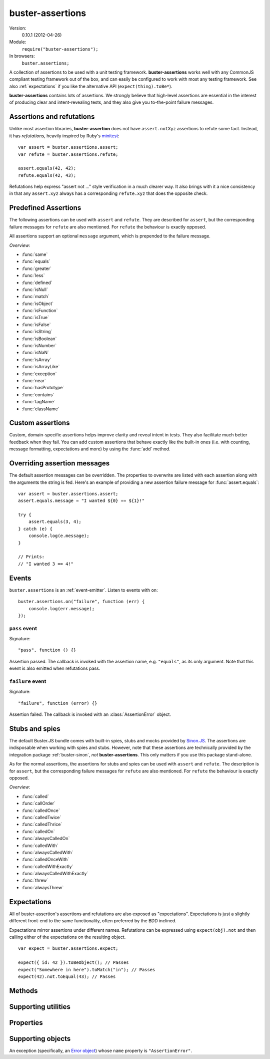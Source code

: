 .. default-domain:: js
.. highlight:: javascript
.. _buster-assertions:

=================
buster-assertions
=================

Version:
    0.10.1 (2012-04-26)
Module:
    ``require("buster-assertions");``
In browsers:
    ``buster.assertions;``

A collection of assertions to be used with a unit testing framework.
**buster-assertions** works well with any CommonJS compliant testing framework
out of the box, and can easily be configured to work with most any testing
framework. See also :ref:`expectations` if you like the alternative API
(``expect(thing).toBe*``).

**buster-assertions** contains lots of assertions. We
strongly believe that high-level assertions are essential in the
interest of producing clear and intent-revealing tests, and they also
give you to-the-point failure messages.


Assertions and refutations
==========================

Unlike most assertion libraries, **buster-assertion** does not have
``assert.notXyz`` assertions to refute some fact. Instead, it has
*refutations*, heavily inspired by Ruby's `minitest
<http://bfts.rubyforge.org/minitest/>`_::

    var assert = buster.assertions.assert;
    var refute = buster.assertions.refute;

    assert.equals(42, 42);
    refute.equals(42, 43);

Refutations help express "assert not ..." style verification in a much clearer
way. It also brings with it a nice consistency in that any ``assert.xyz``
always has a corresponding ``refute.xyz`` that does the opposite check.

.. function:: assert

    ::

        assert(actual[, message]);

    Fails if ``actual`` is falsy (``0``, ``""``, ``null``, ``undefined``,
    ``NaN``). Fails with either the provided message or "Expected null to be
    truthy". This behavior differs from all other assertions, which prepend
    the optional message argument.

    ::

        assert({ not: "Falsy" }, "This will pass");
        assert(null, "This will fail"); // Fails with custom message
        assert(null); // Fails
        assert(34);   // Passes

.. function:: refute

    ::

        refute(actual[, message])

    Fails if ``actual`` is truthy. Fails with either the provided message or
    "Expected null to be falsy". This behavior differs from all other
    refutations, which prepend the optional message argument.

    ::

        refute({ not: "Falsy" }, "This will fail"); // Fails with custom message
        refute(null, "This will pass");
        refute(null); // Passes
        refute(34);   // Fails


Predefined Assertions
=====================

The following assertions can be used with ``assert`` and ``refute``.
They are described for ``assert``, but the corresponding failure messages for ``refute``
are also mentioned. For ``refute`` the behaviour is exactly opposed.

All assertions support an optional ``message`` argument, which is prepended to the
failure message.

*Overview:*

- :func:`same`
- :func:`equals`
- :func:`greater`
- :func:`less`
- :func:`defined`
- :func:`isNull`
- :func:`match`
- :func:`isObject`
- :func:`isFunction`
- :func:`isTrue`
- :func:`isFalse`
- :func:`isString`
- :func:`isBoolean`
- :func:`isNumber`
- :func:`isNaN`
- :func:`isArray`
- :func:`isArrayLike`
- :func:`exception`
- :func:`near`
- :func:`hasPrototype`
- :func:`contains`
- :func:`tagName`
- :func:`className`

.. function:: same

    ::

        assert.same(actual, expected[, message])

    Fails if ``actual`` **is not** the same object (``===``) as ``expected``.
    To compare similar objects, such as ``{ name: "Chris", id: 42 }`` and ``{
    id: 42, name: "Chris" }`` (not the same instance), see
    :func:`equals`.

    ::

        var obj = { id: 42, name: "Chris" };
        assert.same(obj, obj);                       // Passes
        assert.same(obj, { id: 42, name: "Chris" }); // Fails

    **Messages**

    ::

        assert.same.message = "${0} expected to be the same object as ${1}";
        refute.same.message = "${0} expected not to be the same object as ${1}";

    ``${0}``:
        The actual object
    ``${1}``:
        The expected object


.. function:: equals

    ::

        assert.equals(actual, expected[, message])

    Compares ``actual`` to ``expected`` property by property. If the property
    count does not match, or if any of ``actual``'s properties does not match
    the corresponding property in ``expected``, the assertion fails. Object
    properties are verified recursively.

    If ``actual`` is ``null`` or ``undefined``, an exact match is required.
    Date objects are compared by their ``getTime`` method. Regular expressions
    are compared by their string representations. Primitives are compared using
    ``==``, i.e., with coercion.

    ``equals`` passes when comparing an ``arguments`` object to an array if the
    both contain the same elements.

    ::

        assert.equals({ name: "Professor Chaos" }, { name: "Professor Chaos" }); // Passes
        assert.equals({ name: "Professor Chaos" }, { name: "Dr Evil" });         // Fails

    **Messages**

    ::

        assert.equals.message = "${0} expected to be equal to ${1}";
        refute.equals.message = "${0} expected not to be equal to ${1}";

    ``${0}``:
        The actual object
    ``${1}``:
        The expected object


.. function:: greater

    ::

        assert.greater(actual, expected[, message])

    Fails if ``actual`` is equal to or less than ``expected``.

    ::

        assert.greater(2, 1); // Passes
	assert.greater(1, 1); // Fails
        assert.greater(1, 2); // Fails

    **Messages**

    ::

        assert.greater.message = "Expected ${0} to be greater than ${1}";
        refute.greater.message = "Expected ${0} to be less than or equal to ${1}";

    ``${0}``:
        The actual object
    ``${1}``:
        The expected object


.. function:: less

    ::

        assert.less(actual, expected[, message])

    Fails if ``actual`` is equal to or greater than ``expected``.

    ::

        assert.less(1, 2); // Passes
	assert.less(1, 1); // Fails
        assert.less(2, 1); // Fails

    **Messages**

    ::

        assert.less.message = "Expected ${0} to be less than ${1}";
        refute.less.message = "Expected ${0} to be greater than or equal to ${1}";

    ``${0}``:
        The actual object
    ``${1}``:
        The expected object


.. function:: defined

    ::

        assert.defined(object[, message])

    Fails if ``object`` is ``undefined``.

    ::

        var a;
        assert.defined({});  // Passes
        assert.defined(a); // Fails

    **Messages**

    ::

        assert.defined.message = "Expected to be defined";
        refute.defined.message = "typeof ${0} (${1}) expected to be undefined";

    ``${0}``:
        The actual object
    ``${1}``:
        ``typeof object``



.. function:: isNull

    ::

        assert.isNull(object[, message])

    Fails if ``object`` is not ``null``.

    ::

        assert.isNull(null, "This will pass");
        assert.isNull({}, "This will fail");
        assert.isNull(null); // Passes
        assert.isNull({});   // Fails

    **Messages**

    ::

        assert.isNull.message = "Expected ${0} to be null";
        refute.isNull.message = "Expected not to be null";

    ``${0}``:
        The actual object


.. function:: match

    ::

        assert.match(actual, matcher[, message])

    Fails if ``matcher`` is not a partial match for ``actual``. Accepts a wide
    range of input combinations.  Note that ``assert.match`` is not symmetric -
    in some cases ``assert.match(a, b)`` may pass while ``assert.match(b, a)``
    fails.

    **String matcher**

    In its simplest form, ``assert.match`` performs a case insensitive
    substring match. When the matcher is a string, the ``actual`` object is
    converted to a string, and the assertion passes if ``actual`` is a
    case-insensitive substring of ``expected`` as a string.

    ::

        assert.match("Give me something", "Give");                           // Passes
        assert.match("Give me something", "sumptn");                         // Fails
        assert.match({ toString: function () { return "yeah"; } }, "Yeah!"); // Passes

    The last example is not symmetric. When the matcher is a string, the actual
    value is coerced to a string - in this case using ``toString``. Changing
    the order of the arguments would cause the matcher to be an object, in
    which case different rules apply (see below).

    **Boolean matcher**

    Performs a strict (i.e. ``===``) match with the object. So, only ``true``
    matches ``true``, and only ``false`` matches ``false``.

    **Regular expression matcher**

    When the matcher is a regular expression, the assertion will pass if
    ``expected.test(actual)`` is true. ``assert.match`` is written in a generic
    way, so any object with a ``test`` method will be used as a matcher this
    way.

    ::

        assert.match("Give me something", /^[a-z\s]$/i); // Passes
        assert.match("Give me something", /[0-9]/); // Fails
        assert.match({ toString: function () { return "yeah!"; } }, /yeah/); // Passes
        assert.match(234, /[a-z]/); // Fails

    **Number matcher**

    When the matcher is a number, the assertion will pass if ``matcher ==
    actual``.

    ::

        assert.match("123", 123); // Passes
        assert.match("Give me something", 425); // Fails
        assert.match({ toString: function () { return "42"; } }, 42); // Passes
        assert.match(234, 1234); // Fails


    **Function matcher**

    When the matcher is a function, it is called with ``actual`` as its only
    argument. The assertion will pass if the function returns ``true``. A
    strict match is performed against the return value, so a boolean ``true``
    is required, truthy is not enough.

    ::

        // Passes
        assert.match("123", function (exp) {
            return exp == "123";
        });

        // Fails
        assert.match("Give me something", function () {
            return "ok";
        });

        // Passes
        assert.match({
            toString: function () {
                return "42";
            }
        }, function () { return true; });

        // Fails
        assert.match(234, function () {});

    **Object matcher**

    As mentioned above, if an object matcher defines a ``test`` method the
    assertion will pass if ``matcher.test(actual)`` returns truthy. If the
    object does not have a ``test`` method, a recursive match is performed. If
    all properties of ``matcher`` matches corresponding properties in
    ``actual``, the assertion passes. Note that the object matcher does not
    care if the number of properties in the two objects are the same - only if
    all properties in the matcher recursively "matches" ones in the actual
    object.

    ::

        // Passes
        assert.match("123", {
            test: function (arg) {
                return arg == 123;
            }
        });

        // Fails
        assert.match({}, { prop: 42 });

        // Passes
        assert.match({
            name: "Chris",
            profession: "Programmer"
        }, {
            name: "Chris"
        });

        // Fails
        assert.match(234, {
            name: "Chris"
        });


    **DOM elements**

    ``assert.match`` can be very helpful when asserting on DOM elements,
    because it allows you to compare several properties with one assertion::

        var el = document.getElementById("myEl");

        assert.match(el, {
            tagName: "h2",
            className: "item",
            innerHTML: "Howdy"
        });

    **Messages**

    ::

        assert.match.exceptionMessage = "${0}";
        refute.match.exceptionMessage = "${0}";

    Used when the matcher function throws an exception. This happens if the
    matcher is not any of the accepted types, for instance, a boolean.

    ``${0}``
        Message from exception thrown by matcher function.

    ::

        assert.match.message = "${0} expected to match ${1}";
        refute.match.message = "${0} expected not to match ${1}";

    ``${0}``:
        The actual object
    ``${1}``:
      The expected object


.. function:: isObject

    ::

        assert.isObject(object[, message])

    Fails if ``object`` is not an object or if it is ``null``.

    ::

        assert.isObject({});             // Passes
        assert.isObject(42);             // Fails
        assert.isObject([1, 2, 3]);      // Passes
        assert.isObject(function () {}); // Fails

    **Messages**

    ::

        assert.isObject.message = "${0} (${1}) expected to be object and not null";
        refute.isObject.message = "${0} (${1}) expected not to be object and not null";

    ``${0}``:
        The actual object
    ``${1}``:
      ``typeof object``


.. function:: isFunction

    ::

        assert.isFunction(actual[, message])

    Fails if ``actual`` is not a function.

    ::

        assert.isFunction({});             // Fails
        assert.isFunction(42);             // Fails
        assert.isFunction(function () {}); // Passes

    **Messages**

    ::

        assert.isFunction.message = "${0} (${1}) expected to be function";
        refute.isFunction.message = "${0} (${1}) expected not to be function";

    ``${0}``:
        The actual value
    ``${1}``
        ``typeof actual value``


.. function:: isTrue

    ::

        assert.isTrue(actual[, message])

    Fails if ``actual`` is not ``true``.

    ::

        assert.isTrue("2" == 2);  // Passes
        assert.isTrue("2" === 2); // Fails

    **Messages**

    ::

        assert.isTrue.message = "Expected ${0} to be true";
        refute.isTrue.message = "Expected ${0} to not be true";

    ``${0}``:
        The actual value


.. function:: isFalse

    ::

        assert.isFalse(actual[, message])

    Fails if ``actual`` is not ``false``.

    ::

        assert.isFalse("2" === 2); // Passes
        assert.isFalse("2" == 2);  // Fails

    **Messages**

    ::

        assert.isFalse.message = "Expected ${0} to be false";
        refute.isFalse.message = "Expected ${0} to not be false";

    ``${0}``:
        The actual value


.. function:: isString

    ::

        assert.isString(actual[, message])

    Fails if the type of ``actual`` is not ``"string"``.

    ::

        assert.isString("2"); // Passes
        assert.isString(2);   // Fails

    **Messages**

    ::

        assert.isString.message = "Expected ${0} (${1}) to be string";
        refute.isString.message = "Expected ${0} not to be string";

    ``${0}``:
        The actual value
    ``${1}``:
        The type of the actual value


.. function:: isBoolean

    ::

        assert.isBoolean(actual[, message])

    Fails if the type of ``actual`` is not ``"boolean"``.

    ::

        assert.isBoolean(true);   // Passes
        assert.isBoolean(2 < 2);  // Passes
        assert.isBoolean("true"); // Fails

    **Messages**

    ::

        assert.isBoolean.message = "Expected ${0} (${1}) to be boolean";
        refute.isBoolean.message = "Expected ${0} not to be boolean";

    ``${0}``:
        The actual value
    ``${1}``:
        The type of the actual value


.. function:: isNumber

    ::

        assert.isNumber(actual[, message])

    Fails if the type of ``actual`` is not ``"number"`` or is ``NaN``.

    ::

        assert.isNumber(12);   // Passes
        assert.isNumber("12"); // Fails
        assert.isNumber(NaN);  // Fails

    **Messages**

    ::

        assert.isNumber.message = "Expected ${0} (${1}) to be a non-NaN number";
        refute.isNumber.message = "Expected ${0} to be NaN or another non-number value";

    ``${0}``:
        The actual value
    ``${1}``:
        The type of the actual value


.. function:: isNaN

    ::

        assert.isNaN(actual[, message])

    Fails if ``actual`` is not ``NaN``.
    Does not perform coercion in contrast to the standard javascript function ``isNaN``.

    ::

        assert.isNaN(NaN);           // Passes
        assert.isNaN("abc" / "def"); // Passes
        assert.isNaN(12);            // Fails
        assert.isNaN({});            // Fails, would pass for standard javascript function isNaN

    **Messages**

    ::

        assert.isNaN.message = "Expected ${0} to be NaN";
        refute.isNaN.message = "Expected not to be NaN";

    ``${0}``:
        The actual value


.. function:: isArray

    ::

        assert.isArray(actual[, message])

    Fails if the object type of ``actual`` is not ``Array``.
    
    ::

        assert.isArray([1, 2, 3]); // Passes
        assert.isArray({});        // Fails

    **Messages**

    ::

        assert.isArray.message = "Expected ${0} to be array";
        refute.isArray.message = "Expected ${0} not to be array";

    ``${0}``:
        The actual value


.. function:: isArrayLike

    ::

        assert.isArrayLike(actual[, message])

    Fails if none of the following conditions is fulfilled:

    - the object type of ``actual`` is ``Array``
    - ``actual`` is an ``arguments`` object
    - ``actual`` is an object providing a property ``length`` of type ``"number"`` and a property ``splice`` of type ``"function"``
    
    ::

        assert.isArrayLike([1, 2, 3]);                            // Passes
	assert.isArrayLike(arguments);                            // Passes
	assert.isArrayLike({ length: 0, splice: function() {} }); // Passes
        assert.isArrayLike({});                                   // Fails

    **Messages**

    ::

        assert.isArrayLike.message = "Expected ${0} to be array like";
        refute.isArrayLike.message = "Expected ${0} not to be array like";

    ``${0}``:
        The actual value


.. function:: exception

    ::

        assert.exception(callback[, type, message])

    Fails if ``callback`` does not throw an exception. If the optional ``type``
    is provided, the assertion fails if the callback either does not throw an
    exception, **or** if the exception is not of the given type (determined by
    its ``name`` property).

    ::

        // Passes
        assert.exception(function () {
            throw new Error("Ooops!");
        });

        // Fails
        assert.exception(function () {});

        // Passes
        assert.exception(function () {
            throw new TypeError("Ooops!");
        }, "TypeError");

        // Fails, wrong exception type
        assert.exception(function () {
            throw new Error("Aww");
        }, "TypeError");

        // Fails
        assert.exception(function () {}, "TypeError");

    **Messages**

    ::

        assert.exception.typeNoExceptionMessage = "Expected ${0} but no exception was thrown";
        assert.exception.message = "Expected exception";
        assert.exception.typeFailMessage = "Expected ${0} but threw ${1}, (${2})";

    ``${0}``:
        The expected exception type (if provided)
    ``${1}``:
        The type of exception thrown (if any)
    ``${2}``:
        The exception message

    ::

        refute.exception.message = "Expected not to throw but threw ${0}, (${1})";

    ``${0}``:
        The type of exception thrown (if any)
    ``${1}``:
        The exception message


.. function:: near

    ::

        assert.near(actual, expected, delta[, message])

    Fails if the difference between ``actual`` and ``expected`` is greater than ``delta``.

    ::

        assert.near(10.3, 10, 0.5); // Passes
        assert.near(10.5, 10, 0.5); // Passes
        assert.near(10.6, 10, 0.5); // Fails

    **Messages**

    ::

        assert.near.message = "Expected ${0} to be equal to ${1} +/- ${2}";
        refute.near.message = "Expected ${0} not to be equal to ${1} +/- ${2}";

    ``${0}``:
        The ``actual`` value 
    ``${1}``:
	The ``expected`` value
    ``${2}``:
	The ``delta`` value


.. function:: hasPrototype

    ::

        assert.hasPrototype(actual, prototype[, message])

    Fails if ``prototype`` does not exist in the prototype chain of ``actual``.

    ::

        assert.hasPrototype(function() {}, Function.prototype); // Passes
        assert.hasPrototype(function() {}, Object.prototype);   // Passes
        assert.hasPrototype({}, Function.prototype);            // Fails

    **Messages**

    ::

        assert.hasPrototype.message = "Expected ${0} to have ${1} on its prototype chain";
        refute.hasPrototype.message = "Expected ${0} not to have ${1} on its prototype chain";

    ``${0}``:
        The ``actual`` object 
    ``${1}``:
	The ``prototype`` object


.. function:: contains

    ::

        assert.contains(haystack, needle[, message])

    Fails if the array like object ``haystack`` does not contain the ``needle`` object.

    ::

        assert.contains([1, 2, 3], 2);   // Passes
        assert.contains([1, 2, 3], 4);   // Fails
        assert.contains([1, 2, 3], "2"); // Fails

    **Messages**

    ::

        assert.contains.message = "Expected [${0}] to contain ${1}";
        refute.contains.message = "Expected [${0}] not to contain ${1}";

    ``${0}``:
        The ``haystack`` object 
    ``${1}``:
	The ``needle`` object


.. function:: tagName

    ::

        assert.tagName(element, tagName[, message])

    Fails if the ``element`` either does not specify a ``tagName`` property, or
    if its value is not a case-insensitive match with the expected ``tagName``.
    Works with any object.

    ::

        assert.tagName(document.createElement("p"), "p"); // Passes
        assert.tagName(document.createElement("h2"), "H2"); // Passes
        assert.tagName(document.createElement("p"), "li");  // Fails

    **Messages**

    ::

        assert.tagName.noTagNameMessage = "Expected ${1} to have tagName property";
        assert.tagName.message = "Expected tagName to be ${0} but was ${1}";
        refute.tagName.noTagNameMessage = "Expected ${1} to have tagName property";

    ``${0}``:
        The expected ``tagName``
    ``${1}``:
        If the object does not have a ``tagName`` property, this is the object.
        Otherwise, it is the value of ``object.tagName``.


.. function:: className

    ::

        assert.className(element, className[, message])

    Fails if the ``element`` either does not specify a ``className`` property,
    or if its value is not a space-separated list of all class names in
    ``classNames``.

    ``classNames`` can be either a space-delimited string or an array of class
    names. Every class specified by ``classNames`` must be found in the
    object's ``className`` property for the assertion to pass, but order does
    not matter.

    ::

        var el = document.createElement("p");
        el.className = "feed item blog-post";

        assert.className(el, "item");           // Passes
        assert.className(el, "news");           // Fails
        assert.className(el, "blog-post feed"); // Passes
        assert.className(el, "feed items");     // Fails, "items" is not a match
        assert.className(el, ["item", "feed"]); // Passes

    **Messages**

    ::

        assert.className.noClassNameMessage = "Expected object to have className property";
        assert.className.message = "Expected object's className to include ${0} but was ${1}";
        refute.className.noClassNameMessage = "Expected object to have className property";
        refute.className.message = "Expected object's className to not include ${0} but was ${1}";

    ``${0}``:
        The expected ``classNames``
    ``${1}``:
      The value of the object's ``className`` property, if any. Otherwise, the
      object itself.


Custom assertions
=================

Custom, domain-specific assertions helps improve clarity and reveal intent in
tests. They also facilitate much better feedback when they fail. You can add
custom assertions that behave exactly like the built-in ones (i.e. with
counting, message formatting, expectations and more) by using the :func:`add`
method.


Overriding assertion messages
=============================

The default assertion messages can be overridden. The properties to overwrite
are listed with each assertion along with the arguments the string is fed.
Here's an example of providing a new assertion failure message for
:func:`assert.equals`::

    var assert = buster.assertions.assert;
    assert.equals.message = "I wanted ${0} == ${1}!"

    try {
        assert.equals(3, 4);
    } catch (e) {
        console.log(e.message);
    }

    // Prints:
    // "I wanted 3 == 4!"


Events
======

``buster.assertions`` is an :ref:`event-emitter`. Listen to events with
``on``::

    buster.assertions.on("failure", function (err) {
        console.log(err.message);
    });


``pass`` event
--------------

Signature::

    "pass", function () {}

Assertion passed. The callback is invoked with the assertion name, e.g.
``"equals"``, as its only argument. Note that this event is also emitted when
refutations pass.


``failure`` event
-----------------

Signature::

    "failure", function (error) {}

Assertion failed. The callback is invoked with an :class:`AssertionError`
object.


.. _stubs-and-spies:

Stubs and spies
===============

The default Buster.JS bundle comes with built-in spies, stubs and mocks
provided by `Sinon.JS <http://sinonjs.org>`_. The assertions are indisposable
when working with spies and stubs. However, note that these assertions are
technically provided by the integration package :ref:`buster-sinon`, *not*
**buster-assertions**. This only matters if you use this package stand-alone.

As for the normal assertions, the assertions for stubs and spies can be used with ``assert`` and ``refute``.
The description is for ``assert``, but the corresponding failure messages for ``refute`` are also mentioned.
For ``refute`` the behaviour is exactly opposed.

*Overview:*

- :func:`called`
- :func:`callOrder`
- :func:`calledOnce`
- :func:`calledTwice`
- :func:`calledThrice`
- :func:`calledOn`
- :func:`alwaysCalledOn`
- :func:`calledWith`
- :func:`alwaysCalledWith`
- :func:`calledOnceWith`
- :func:`calledWithExactly`
- :func:`alwaysCalledWithExactly`
- :func:`threw`
- :func:`alwaysThrew`


.. function:: called

    ::

        assert.called(spy)

    Fails if the ``spy`` has never been called.

    ::

        var spy = this.spy();

        assert.called(spy); // Fails

        spy();
        assert.called(spy); // Passes

        spy();
        assert.called(spy); // Passes

    **Messages**

    ::

        assert.called.message = "Expected ${0} to be called at least once but was never called";

    ``${0}``:
        The spy

    ::

        refute.called.message = "Expected ${0} to not be called but was called ${1}${2}";

    ``${0}``:
        The ``spy``
    ``${1}``:
        The number of calls as a string. Ex: "two times".
    ``${2}``:
        All calls formatted as a multi-line string.


.. function:: callOrder

    ::

        assert.callOrder(spy, spy2, ...)

    Fails if the spies were not called in the specified order.

    ::

        var spy1 = this.spy();
        var spy2 = this.spy();
        var spy3 = this.spy();

        spy1();
        spy2();
        spy3();

        assert.callOrder(spy1, spy3, spy2); // Fails
        assert.callOrder(spy1, spy2, spy3); // Passes

    **Messages**

    ::

        assert.callOrder.message = "Expected ${expected} to be called in order but were called as ${actual}";
        refute.callOrder.message = "Expected ${expected} not to be called in order";

    ``${expected}``:
        A string representation of the expected call order
    ``${actual}``:
        A string representation of the actual call order


.. function:: calledOnce

    ::

        assert.calledOnce(spy)

    Fails if the ``spy`` has never been called or if it was called more than once.

    ::

        var spy = this.spy();

        assert.calledOnce(spy); // Fails

        spy();
        assert.calledOnce(spy); // Passes

        spy();
        assert.calledOnce(spy); // Fails

    **Messages**

    ::

        assert.calledOnce.message = "Expected ${0} to be called once but was called ${1}${2}";
        refute.calledOnce.message = "Expected ${0} to not be called exactly once${2}";

    ``${0}``:
        The ``spy``
    ``${1}``:
        The number of calls, as a string. Ex: "two times"
    ``${2}``:
        The call log. All calls as a string. Each line is one call and includes
        passed arguments, returned value and more.


.. function:: calledTwice

    ::

        assert.calledTwice(spy)

    Only passes if the ``spy`` was called exactly two times.

    ::

        var spy = this.spy();

        assert.calledTwice(spy); // Fails

        spy();
        assert.calledTwice(spy); // Fails

        spy();
        assert.calledTwice(spy); // Passes

        spy();
        assert.calledTwice(spy); // Fails

    **Messages**

    ::

        assert.calledTwice.message = "Expected ${0} to be called twice but was called ${1}${2}";
        refute.calledTwice.message = "Expected ${0} to not be called exactly twice${2}";

    ``${0}``:
        The ``spy``
    ``${1}``:
        The number of calls, as a string. Ex: "two times"
    ``${2}``:
        The call log. All calls as a string. Each line is one call and includes
        passed arguments, returned value and more.


.. function:: calledThrice

    ::

        assert.calledThrice(spy)

    Only passes if the ``spy`` has been called exactly three times.

    ::

        var spy = this.spy();

        assert.calledThrice(spy); // Fails

        spy();
        assert.calledThrice(spy); // Fails

        spy();
        assert.calledThrice(spy); // Passes

        spy();
        assert.calledThrice(spy); // Fails

    **Messages**

    ::

        assert.calledThrice.message = "Expected ${0} to be called thrice but was called ${1}${2}";
        refute.calledThrice.message = "Expected ${0} to not be called exactly thrice${2}";

    ``${0}``:
        The ``spy``
    ``${1}``:
        The number of calls, as a string. Ex: "two times"
    ``${2}``:
        The call log. All calls as a string. Each line is one call and includes
        passed arguments, returned value and more.


.. function:: calledOn

    ::

        assert.calledOn(spy, obj)

    Passes if the ``spy`` was called at least once with ``obj`` as its ``this`` value.

    ::

        var spy = this.spy();
	var obj1 = {};
	var obj2 = {};
	var obj3 = {};

        spy.call(obj2);
        spy.call(obj3);

        assert.calledOn(spy, obj1); // Fails
        assert.calledOn(spy, obj2); // Passes
        assert.calledOn(spy, obj3); // Passes

    **Messages**

    ::

        assert.calledOn.message = "Expected ${0} to be called with ${1} as this but was called on ${2}";
        refute.calledOn.message = "Expected ${0} not to be called with ${1} as this";

    ``${0}``:
        The ``spy``
    ``${1}``:
        The object ``obj`` which is expected to have been ``this`` at least once
    ``${2}``:
        List of objects which actually have been ``this``


.. function:: alwaysCalledOn

    ::

        assert.alwaysCalledOn(spy, obj)

    Passes if the ``spy`` was always called with ``obj`` as its ``this`` value.

    ::

        var spy1 = this.spy();
        var spy2 = this.spy();
	var obj1 = {};
	var obj2 = {};

        spy1.call(obj1);
        spy1.call(obj2);
        
        spy2.call(obj2);
        spy2.call(obj2);

        assert.alwaysCalledOn(spy1, obj1); // Fails
        assert.alwaysCalledOn(spy1, obj2); // Fails
        assert.alwaysCalledOn(spy2, obj1); // Fails
        assert.alwaysCalledOn(spy2, obj2); // Passes

    **Messages**

    ::

        assert.alwaysCalledOn.message = "Expected ${0} to always be called with ${1} as this but was called on ${2}";
        refute.alwaysCalledOn.message = "Expected ${0} not to always be called with ${1} as this";

    ``${0}``:
        The ``spy``
    ``${1}``:
        The object ``obj`` which is expected always to have been ``this``
    ``${2}``:
        List of objects which actually have been ``this``


.. function:: calledWith

    ::

        assert.calledWith(spy, arg1, arg2, ...)

    Passes if the ``spy`` was called at least once with the specified arguments.
    Other arguments may have been passed after the specified ones.

    ::

        var spy = this.spy();
        var arr = [1, 2, 3];
        spy(12);
        spy(42, 13);
        spy("Hey", arr, 2);

        assert.calledWith(spy, 12);         // Passes
        assert.calledWith(spy, "Hey");      // Passes
        assert.calledWith(spy, "Hey", 12);  // Fails
        assert.calledWith(spy, "Hey", arr); // Passes

    **Messages**

    ::

        assert.calledWith.message = "Expected ${0} to be called with arguments ${1}${2}";
        refute.calledWith.message = "Expected ${0} not to be called with arguments ${1}${2}";

    ``${0}``:
        The ``spy``
    ``${1}``:
        The expected arguments
    ``${2}``:
        String representation of all calls.


.. function:: alwaysCalledWith

    ::

        assert.alwaysCalledWith(spy, arg1, arg2, ...)

    Passes if the ``spy`` was always called with the specified arguments.
    Other arguments may have been passed after the specified ones.

    ::

        var spy = this.spy();
        var arr = [1, 2, 3];
        spy("Hey", arr, 12);
        spy("Hey", arr, 13);

        assert.alwaysCalledWith(spy, "Hey");          // Passes
        assert.alwaysCalledWith(spy, "Hey", arr);     // Passes
        assert.alwaysCalledWith(spy, "Hey", arr, 12); // Fails

    **Messages**

    ::

        assert.alwaysCalledWith.message = "Expected ${0} to always be called with arguments ${1}${2}";
        refute.alwaysCalledWith.message = "Expected ${0} not to always be called with arguments${1}${2}";

    ``${0}``:
        The ``spy``
    ``${1}``:
        The expected arguments
    ``${2}``:
        String representation of all calls.


.. function:: calledOnceWith

    ::

        assert.calledOnceWith(spy, arg1, arg2, ...)

    Passes if the ``spy`` was called exactly once and with the specified arguments.
    Other arguments may have been passed after the specified ones.

    ::

        var spy = this.spy();
        var arr = [1, 2, 3];
        spy(12);

        assert.calledOnceWith(spy, 12);     // Passes
        assert.calledOnceWith(spy, 42);     // Fails

        spy(42, 13);
        assert.calledOnceWith(spy, 42, 13); // Fails

    **Messages**

    ::

        assert.calledOnceWith.message = "Expected ${0} to be called once with arguments ${1}${2}";
        refute.calledOnceWith.message = "Expected ${0} not to be called once with arguments ${1}${2}";

    ``${0}``:
        The ``spy``
    ``${1}``:
        The expected arguments
    ``${2}``:
        String representation of all calls.


.. function:: calledWithExactly

    ::

        assert.calledWithExactly(spy, arg1, arg2, ...)

    Passes if the ``spy`` was called at least once with exact the arguments specified.

    ::

        var spy = this.spy();
        var arr = [1, 2, 3];
        spy("Hey", arr, 12);
        spy("Hey", arr, 13);

        assert.calledWithExactly(spy, "Hey", arr, 12); // Passes
        assert.calledWithExactly(spy, "Hey", arr, 13); // Passes
        assert.calledWithExactly(spy, "Hey", arr);     // Fails
        assert.calledWithExactly(spy, "Hey");          // Fails

    **Messages**

    ::

        assert.calledWithExactly.message = "Expected ${0} to be called with exact arguments ${1}${2}";
        refute.calledWithExactly.message = "Expected ${0} not to be called with exact arguments${1}${2}";

    ``${0}``:
        The ``spy``
    ``${1}``:
        The expected arguments
    ``${2}``:
        String representation of all calls.


.. function:: alwaysCalledWithExactly

    ::

        assert.alwaysCalledWithExactly(spy, arg1, arg2, ...)

    Passes if the ``spy`` was always called with exact the arguments specified.

    ::

        var spy = this.spy();
        var arr = [1, 2, 3];
        spy("Hey", arr, 12);

        assert.alwaysCalledWithExactly(spy, "Hey", arr, 12); // Passes
        assert.alwaysCalledWithExactly(spy, "Hey", arr);     // Fails
        assert.alwaysCalledWithExactly(spy, "Hey");          // Fails

        spy("Hey", arr, 13);
        assert.alwaysCalledWithExactly(spy, "Hey", arr, 12); // Fails

    **Messages**

    ::

        assert.alwaysCalledWithExactly.message = "Expected ${0} to always be called with exact arguments ${1}${2}";
        refute.alwaysCalledWithExactly.message = "Expected ${0} not to always be called with exact arguments${1}${2}";

    ``${0}``:
        The ``spy``
    ``${1}``:
        The expected arguments
    ``${2}``:
        String representation of all calls.


.. function:: threw

    ::

        assert.threw(spy[, exception])

    Passes if the ``spy`` threw at least once the specified ``exception``.
    The ``exception`` can be a string denoting its type, or an actual object.
    If ``exception`` is not specified, the assertion passes if the ``spy`` ever threw any exception.

    ::

	var exception1 = new TypeError();
	var exception2 = new TypeError();
	var exception3 = new TypeError();
	var spy = this.spy(function(exception) {
	    throw exception;
	});
	function callAndCatchException(spy, exception) {
	    try {
	        spy(exception);
	    } catch(e) {
	    }
	}

	callAndCatchException(spy, exception1);
	callAndCatchException(spy, exception2);

	assert.threw(spy);              // Passes
	assert.threw(spy, "TypeError"); // Passes
	assert.threw(spy, exception1);  // Passes
	assert.threw(spy, exception2);  // Passes
	assert.threw(spy, exception3);  // Fails

	callAndCatchException(spy, exception3);
	assert.threw(spy, exception3); 	// Passes

    **Messages**

    ::

        assert.threw.message = "Expected ${0} to throw an exception${1}";
        refute.threw.message = "Expected ${0} not to throw an exception${1}";

    ``${0}``:
        The ``spy``
    ``${1}``:
        The expected ``exception``


.. function:: alwaysThrew

    ::

        assert.alwaysThrew(spy[, exception])

    Passes if the ``spy`` always threw the specified ``exception``.
    The ``exception`` can be a string denoting its type, or an actual object.
    If ``exception`` is not specified, the assertion passes if the ``spy`` ever threw any exception.

    ::

	var exception1 = new TypeError();
	var exception2 = new TypeError();
	var spy = this.spy(function(exception) {
	    throw exception;
	});
	function callAndCatchException(spy, exception) {
	    try {
	        spy(exception);
	    } catch(e) {
	    }
	}

	callAndCatchException(spy, exception1);

	assert.alwaysThrew(spy);              // Passes
	assert.alwaysThrew(spy, "TypeError"); // Passes
	assert.alwaysThrew(spy, exception1);  // Passes

	callAndCatchException(spy, exception2);
	assert.alwaysThrew(spy);              // Passes
	assert.alwaysThrew(spy, "TypeError"); // Passes
	assert.alwaysThrew(spy, exception1);  // Fails

    **Messages**

    ::

        assert.alwaysThrew.message = "Expected ${0} to always throw an exception${1}";
        refute.alwaysThrew.message = "Expected ${0} not to always throw an exception${1}";

    ``${0}``:
        The ``spy``
    ``${1}``:
        The expected ``exception``


.. _expectations:

Expectations
============

All of buster-assertion's assertions and refutations are also exposed as
"expectations". Expectations is just a slightly different front-end to the same
functionality, often preferred by the BDD inclined.

Expectations mirror assertions under different names. Refutations can be
expressed using ``expect(obj).not`` and then calling either of the expectations
on the resulting object.

::

    var expect = buster.assertions.expect;

    expect({ id: 42 }).toBeObject(); // Passes
    expect("Somewhere in here").toMatch("in"); // Passes
    expect(42).not.toEqual(43); // Passes


.. function:: expect.toBe

    ::

        expect(actual).toBe(expected)

    See :func:`same`


.. function:: expect.toEqual

    ::

        expect(actual).toEqual(expected)

    See :func:`equals`


.. function:: expect.toBeGreaterThan

    ::

        expect(actual).toBeGreaterThan(expected)

    See :func:`greater`


.. function:: expect.toBeLessThan

    ::

        expect(actual).toBeLessThan(expected)

    See :func:`less`


.. function:: expect.toBeDefined

    ::

        expect(actual).toBeDefined(expected)

    See :func:`defined`


.. function:: expect.toBeNull

    ::

        expect(actual).toBeNull(expected)

    See :func:`isNull`


.. function:: expect.toMatch

    ::

        expect(actual).toMatch(expected)

    See :func:`match`


.. function:: expect.toBeObject

    ::

        expect(actual).toBeObject(expected)

    See :func:`isObject`


.. function:: expect.toBeFunction

    ::

        expect(actual).toBeFunction(expected)

    See :func:`isFunction`


.. function:: expect.toBeTrue

    ::

        expect(actual).toBeTrue()

    See :func:`isTrue`


.. function:: expect.toBeFalse

    ::

        expect(actual).toBeFalse()

    See :func:`isFalse`


.. function:: expect.toBeString

    ::

        expect(actual).toBeString()

    See :func:`isString`


.. function:: expect.toBeBoolean

    ::

        expect(actual).toBeBoolean()

    See :func:`isBoolean`


.. function:: expect.toBeNumber

    ::

        expect(actual).toBeNumber()

    See :func:`isNumber`


.. function:: expect.toBeNaN

    ::

        expect(actual).toBeNaN()

    See :func:`isNaN`


.. function:: expect.toBeArray

    ::

        expect(actual).toBeArray()

    See :func:`isArray`


.. function:: expect.toBeArrayLike

    ::

        expect(actual).toBeArrayLike()

    See :func:`isArrayLike`


.. function:: expect.toThrow

    ::

        expect(actual).toThrow(expected)

    See :func:`exception`


.. function:: expect.toBeNear

    ::

        expect(actual).toBeNear(expected, delta)

    See :func:`near`


.. function:: expect.toHavePrototype

    ::

        expect(actual).toHavePrototype(prototype)

    See :func:`hasPrototype`


.. function:: expect.toContain

    ::

        expect(haystack).toContain(needle)

    See :func:`contains`


.. function:: expect.toHaveTagName

    ::

        expect(actual).toHaveTagName(expected)

    See :func:`tagName`


.. function:: expect.toHaveClassName

    ::

        expect(actual).toHaveClassName(expected)

    See :func:`className`


.. function:: expect.toHaveBeenCalled

    ::

        expect(spy).toHaveBeenCalled()

    See :func:`called`


.. function:: expect.toHaveBeenCalledOnce

    ::

        expect(spy).toHaveBeenCalledOnce(expected)

    See :func:`calledOnce`


.. function:: expect.toHaveBeenCalledTwice

    ::

        expect(spy).toHaveBeenCalledTwice(expected)

    See :func:`calledTwice`


.. function:: expect.toHaveBeenCalledThrice

    ::

        expect(spy).toHaveBeenCalledThrice(expected)

    See :func:`calledThrice`


.. function:: expect.toHaveBeenCalledWith

    ::

        expect(spy).toHaveBeenCalledWith(arg1, arg2, ...)

    See :func:`calledWith`


.. function:: expect.toHaveBeenCalledOnceWith

    ::

        expect(spy).toHaveBeenCalledOnceWith(arg1, arg2, ...)

    See :func:`calledOnceWith`


Methods
=======

.. function:: assertions.fail

    ::

        buster.assertions.fail(message)

    When an assertion fails, it calls :func:`assertions.fail` with the failure
    message as the only argument. The built-in ``fail`` function both throws an
    :class:`AssertionError` and emits it to the `failure <#event-failure>`_
    event. The error can be caught and handled by the test runner. If this
    behavior is not suitable for your testing framework of choice, you can
    override :func:`assertions.fail` to make it do the right thing.

    Example: To use **buster-assertions** with JsTestDriver, you can simply
    configure it as follows::

        buster.assertions.fail = function (message) {
            fail(message);
        };

    Where the global ``fail`` function is the one provided by JsTestDriver.

    It is possible to make the default ``assert.fail`` method only emit an
    event and not throw an error. This may be suitable in asynchronous test
    runners, where you might not be able to catch exceptions. To silence
    exceptions, see the :attr:`throwOnFailure` property.


.. function:: assertions.format

    ::

        buster.assertions.format(object)

    Values inserted into assertion messages using the ``${n}`` switches are
    formatted using :func:`assertions.format`. By default this method simply
    coerces the object to a string.

    A more expressive option is to use :ref:`buster-format`, which is a generic
    function for formatting objects nicely as ASCII. For nice ASCII formatting
    of objects (including DOM elements) do::

        buster.assertions.format = buster.format.ascii;


.. function:: assertions.add

    ::

        buster.assertions.add(name, options)

    Add a custom assertion. Using this 'macro' to add project specific
    assertions has a few advantages:

    - Assertions will be counted.

    - Failure messages will have interpolated arguments formatted by
      :func:`assertions.format`.

    - A single function generates both an assertion and a refutation.

    - If using expectations, an expectation can easily be generated as well.

    - When ```failOnNoAssertions`` <#failOnNoAssertions>`_ is set to ``true``,
      the assertion will behave correctly (may be important for asynchronous
      tests).

    - The assertion will fail if too few arguments are passed.

    Here's an example of adding a "foo" assertion, that only passes when its
    only argument is the string "foo"::

        var assert = buster.assertions.assert;
        var refute = buster.assertions.refute;
        var expect = buster.assertions.expect;

        buster.assertions.add("isFoo", {
            assert: function (actual) {
                return actual == "foo";
            },
            assertMessage: "Expected ${0} to be foo!",
            refuteMessage: "Expected not to be foo!",
            expectation: "toBeFoo"
        });

        // Now you can do:
        // Passes
        assert.isFoo("foo");

        // Fails: "[assert.isFoo] Expected { id: 42 } to be foo!"
        assert.isFoo({ id: 42 });

        // Fails: "[refute.isFoo] Expected not to be foo!"
        refute.isFoo("foo");

        // Passes
        expect("foo").toBeFoo();

        // To support custom messages, do this:
        buster.assertions.add("isFoo", {
            assert: function (actual) {
                return actual == "foo";
            },
            assertMessage: "${1}Expected ${0} to be foo!",
            refuteMessage: "${1}Expected not to be foo!",
            expectation: "toBeFoo",
            values: function (thing, message) {
                return [thing, message ? message + " " : ""];
            }
        });

        // Fails: "[assert.isFoo] Ouch: Expected { id: 42 } to be foo!"
        assert.isFoo({ id: 42 }, "Ouch");

    **Error message value interpolation**

    Arguments are available in assertion failure messages using the ``"${n}"``
    switches, where ``n`` is a number. You can also use named variables by
    setting properties on ``this`` in the assertion/refutation function::

        buster.assertions.add("isString", {
            assert: function (actual) {
                this.actualType = typeof actual;
                return this.actualType == "string";
            },
            assertMessage: "Expected ${0} (${actualType}) to be string",
            refuteMessage: "Expected not to be string",
            expectation: "toBeString"
        });

    **Arguments**

    ``name``:
        The name of the new assertion/refutation.

    ``options``:

        ``assert``:

            The verification function. Should return ``true`` when the
            assertion passes. The generated refutation will pass when the
            function returns false.

            In some cases the refutation may not be the exact opposite of the
            assertion. If that is the case you should provide
            ``options.refute`` for the custom refutation.

            The number of formal parameters the function accepts determines the
            number of required arguments to the function. If the assertion is
            called with less arguments than expected, Buster will fail it
            before your custom function is even called.

            All arguments are available for interpolation into the resulting
            error message. The first argument will be available as ``"${0}"``,
            the second as ``"${1}"`` and so on. If you want to embed other
            values than exact arguments into the string, you can set properties
            on ``this`` in the custom assertion, and refer to them as
            ``"${name}"`` in the message.

        ``refute``:

            Custom refutation function. Used over ``!assert()`` if provided.

        ``assertMessage``:

            The error message to use when the assertion fails. The message may
            refer to arguments through switches like ``"${0}"`` and so on (see
            above, under the ``assert`` argument). The message is exposed on
            the generated assertion as the property ``assert.[name].message``.

        ``refuteMessage``:

            Like ``assertFail``, but for refutations. Exposed as
            ``refute.[name].message``.

        ``values``:

            A function that maps values to be interpolated into the failure
            messages. This can be used when you need something more/else than
            the actual arguments in order.

        ``expectation``:

            The name of the assertion as an expectation, e.g. "toBeSomething".
            Optional.


Supporting utilities
====================


.. function:: buster.isNode

    ::

        buster.isNode(object)

    Returns ``true`` if the object is a DOM node. The check is made by
    attempting to call ``appendChild`` on it, passing in an element.

.. function:: buster.isElement

    ::

        buster.isElement(object)

    Returns ``true`` if the object is a DOM element. The check is made
    by calling :func:`buster.isNode` and asserting that the element's
    ``nodeType`` is 1 (i.e. element).

.. function:: assertions.isArguments

    ::

        buster.assertions.isArguments(object)

    Returns true if the argument is an ``arguments`` object. Buster checks this
    by making sure the object is array-like, but not actually an array.

    ::

        function check() {
            buster.isArguments(arguments); // true
        }

        buster.isArguments([]); // false


.. function:: assertions.keys

    ::

        buster.assertions.keys(object)

    Cross-browser implementation of
    `Object.keys <https://developer.mozilla.org/en/JavaScript/Reference/Global_Objects/Object/keys>`_.
    From MDN:

    | returns an array whose elements are strings corresponding to the
    | enumerable properties found directly upon object. The ordering of the
    | properties is the same as that given by looping over the properties of
    | the object manually.


Properties
==========


.. attribute:: assertions.count

    Number increasing from 0.

    ``buster.assertions.count`` is incremented anytime an assertion is called.
    The assertion counter can be reset to any number at your convenience.


.. attribute:: throwOnFailure

    Boolean.

    When using the default :func:`assertions.fail` implementation, this
    property can be set to ``false`` to make assertion failures **not** throw
    exceptions (i.e. only emit events). This may be suitable in asynchronous
    test runners, where you might not be able to catch exceptions.


Supporting objects
==================

.. class:: AssertionError

    An exception (specifically, an `Error object
    <https://developer.mozilla.org/en/JavaScript/Reference/Global_Objects/Error>`_)
    whose ``name`` property is ``"AssertionError"``.
